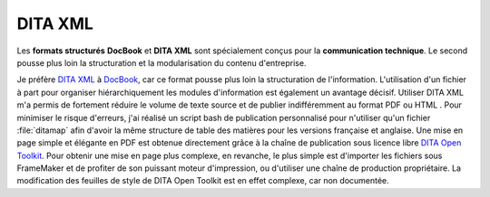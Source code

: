 .. Copyright 2011-2014 Olivier Carrère
.. Cette œuvre est mise à disposition selon les termes de la licence Creative
.. Commons Attribution - Pas d'utilisation commerciale - Partage dans les mêmes
.. conditions 4.0 international.

.. _dita-xml:

DITA XML
========

Les **formats structurés** **DocBook** et **DITA XML** sont spécialement conçus
pour la **communication technique**. Le second pousse plus loin la structuration
et la modularisation du contenu d'entreprise.

Je préfère `DITA XML <http://dita.xml.org/>`_ à `DocBook
<http://www.docbook.org/>`_, car ce format pousse plus loin la structuration de
l'information. L'utilisation d'un fichier à part pour organiser hiérarchiquement
les modules d'information est également un avantage décisif. Utiliser DITA XML
m'a permis de fortement réduire le volume de texte source et de publier
indifféremment au format PDF ou HTML . Pour minimiser le risque d'erreurs, j'ai
réalisé un script bash de publication personnalisé pour n'utiliser qu'un fichier
:file:`ditamap` afin d'avoir la même structure de table des matières pour les
versions française et anglaise.  Une mise en page simple et élégante en PDF est
obtenue directement grâce à la chaîne de publication sous licence libre `DITA
Open Toolkit <http://dita-ot.sourceforge.net/>`_. Pour obtenir une mise en page
plus complexe, en revanche, le plus simple est d'importer les fichiers sous
FrameMaker et de profiter de son puissant moteur d'impression, ou d'utiliser une
chaîne de production propriétaire. La modification des feuilles de style de DITA
Open Toolkit est en effet complexe, car non documentée.
